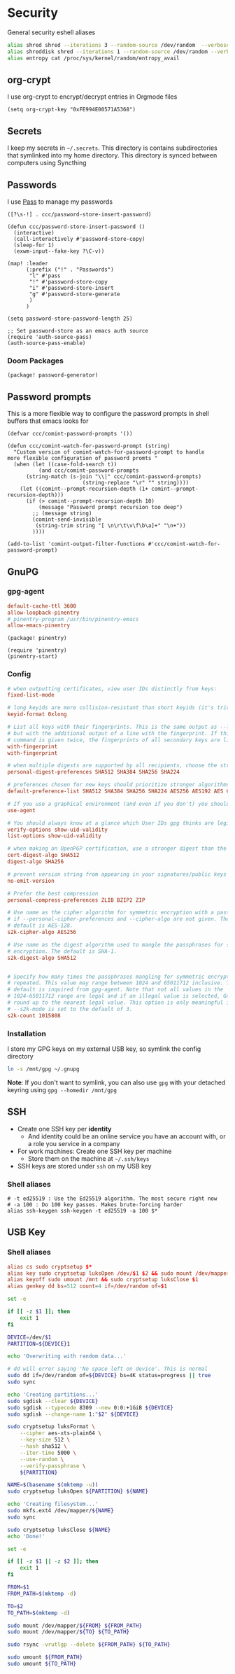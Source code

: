 * Security

General security eshell aliases

#+begin_src sh :noweb-ref aliases
alias shred shred --iterations 3 --random-source /dev/random  --verbose --zero $*
alias shreddisk shred --iterations 1 --random-source /dev/random --verbose $*
alias entropy cat /proc/sys/kernel/random/entropy_avail
#+end_src

** org-crypt

I use org-crypt to encrypt/decrypt entries in Orgmode files

#+begin_src elisp :noweb-ref config
(setq org-crypt-key "0xFE994E00571A5368")
#+end_src


** Secrets
I keep my secrets in =~/.secrets=. This directory is contains subdirectories that symlinked into my home directory. This directory is synced between computers using Syncthing
** Passwords

I use [[https://www.passwordstore.org/][Pass]] to manage my passwords

#+begin_src elisp :noweb-ref exwm-keys
([?\s-!] . ccc/password-store-insert-password)
#+end_src

#+begin_src elisp :noweb-ref configs
(defun ccc/password-store-insert-password ()
  (interactive)
  (call-interactively #'password-store-copy)
  (sleep-for 1)
  (exwm-input--fake-key ?\C-v))

(map! :leader
      (:prefix ("!" . "Passwords")
       "l" #'pass
       "!" #'password-store-copy
       "i" #'password-store-insert
       "g" #'password-store-generate
       )
      )

(setq password-store-password-length 25)

;; Set password-store as an emacs auth source
(require 'auth-source-pass)
(auth-source-pass-enable)
#+end_src

*** Doom Packages

#+begin_src elisp :noweb-ref packages
(package! password-generator)
#+end_src

** Password prompts
This is a more flexible way to configure the password prompts in shell buffers that emacs looks for

#+begin_src elisp :noweb-ref configs
(defvar ccc/comint-password-prompts '())

(defun ccc/comint-watch-for-password-prompt (string)
  "Custom version of comint-watch-for-password-prompt to handle
more flexible configuration of password promts "
  (when (let ((case-fold-search t))
          (and ccc/comint-password-prompts
	  (string-match (s-join "\\|" ccc/comint-password-prompts)
                        (string-replace "\r" "" string))))
    (let ((comint--prompt-recursion-depth (1+ comint--prompt-recursion-depth)))
      (if (> comint--prompt-recursion-depth 10)
          (message "Password prompt recursion too deep")
        ;; (message string)
        (comint-send-invisible
         (string-trim string "[ \n\r\t\v\f\b\a]+" "\n+"))
        ))))

(add-to-list 'comint-output-filter-functions #'ccc/comint-watch-for-password-prompt)
#+end_src


** GnuPG
*** gpg-agent

#+begin_src conf :tangle "~/.gnupg/gpg-agent.conf"
default-cache-ttl 3600
allow-loopback-pinentry
# pinentry-program /usr/bin/pinentry-emacs
allow-emacs-pinentry
#+end_src

#+begin_src elisp :noweb-ref packages
(package! pinentry)
#+end_src

#+begin_src elisp :noweb-ref configs
(require 'pinentry)
(pinentry-start)
#+end_src



*** Config
:PROPERTIES:
:ID:       a570d0db-3330-48e5-bd20-e760f63da457
:END:
#+begin_src conf
# when outputting certificates, view user IDs distinctly from keys:
fixed-list-mode

# long keyids are more collision-resistant than short keyids (it's trivial to make a key with any desired short keyid)
keyid-format 0xlong

# List all keys with their fingerprints. This is the same output as --list-keys
# but with the additional output of a line with the fingerprint. If this
# command is given twice, the fingerprints of all secondary keys are listed too.
with-fingerprint
with-fingerprint

# when multiple digests are supported by all recipients, choose the strongest one:
personal-digest-preferences SHA512 SHA384 SHA256 SHA224

# preferences chosen for new keys should prioritize stronger algorithms:
default-preference-list SHA512 SHA384 SHA256 SHA224 AES256 AES192 AES CAST5 BZIP2 ZLIB ZIP Uncompressed

# If you use a graphical environment (and even if you don't) you should be using an agent:
use-agent

# You should always know at a glance which User IDs gpg thinks are legitimately bound to the keys in your keyring:
verify-options show-uid-validity
list-options show-uid-validity

# when making an OpenPGP certification, use a stronger digest than the default SHA1:
cert-digest-algo SHA512
digest-algo SHA256

# prevent version string from appearing in your signatures/public keys
no-emit-version

# Prefer the best compression
personal-compress-preferences ZLIB BZIP2 ZIP

# Use name as the cipher algorithm for symmetric encryption with a passphrase
# if --personal-cipher-preferences and --cipher-algo are not given. The
# default is AES-128.
s2k-cipher-algo AES256

# Use name as the digest algorithm used to mangle the passphrases for symmetric
# encryption. The default is SHA-1.
s2k-digest-algo SHA512


# Specify how many times the passphrases mangling for symmetric encryption is
# repeated. This value may range between 1024 and 65011712 inclusive. The
# default is inquired from gpg-agent. Note that not all values in the
# 1024-65011712 range are legal and if an illegal value is selected, GnuPG will
# round up to the nearest legal value. This option is only meaningful if
# --s2k-mode is set to the default of 3.
s2k-count 1015808
#+end_src
*** Installation

I store my GPG keys on my external USB key, so symlink the config directory

#+begin_src sh
ln -s /mnt/gpg ~/.gnupg
#+end_src

*Note*: If you don't want to symlink, you can also use ~gpg~ with your detached keyring using ~gpg --homedir /mnt/gpg~

** SSH

- Create one SSH key per *identity*
  - And identity could be an online service you have an account with, or a role you service in a company
- For work machines: Create one SSH key per machine
  + Store them on the machine at =~/.ssh/keys=
- SSH keys are stored under ~ssh~ on my USB key

*** Shell aliases
#+begin_src shell :noweb-ref aliases
# -t ed25519 : Use the Ed25519 algorithm. The most secure right now
# -a 100 : Do 100 key passes. Makes brute-forcing harder
alias ssh-keygen ssh-keygen -t ed25519 -a 100 $*
#+end_src

** USB Key
:PROPERTIES:
:ID:       a4c89b7f-15ab-4c34-b6d1-05d6d56b1804
:END:

*** Shell aliases
#+begin_src conf :noweb-ref aliases
alias cs sudo cryptsetup $*
alias key sudo cryptsetup luksOpen /dev/$1 $2 && sudo mount /dev/mapper/$2 /mnt
alias keyoff sudo umount /mnt && sudo cryptsetup luksClose $1
alias genkey dd bs=512 count=4 if=/dev/random of=$1
#+end_src

#+begin_src sh :shebang "#!/usr/bin/env bash" :tangle .local/bin/key-init
set -e

if [[ -z $1 ]]; then
    exit 1
fi

DEVICE=/dev/$1
PARTITION=${DEVICE}1

echo 'Overwriting with random data...'

# dd will error saying 'No space left on device'. This is normal
sudo dd if=/dev/random of=${DEVICE} bs=4K status=progress || true
sudo sync

echo 'Creating partitions...'
sudo sgdisk --clear ${DEVICE}
sudo sgdisk --typecode 8309 --new 0:0:+1GiB ${DEVICE}
sudo sgdisk --change-name 1:"$2" ${DEVICE}

sudo cryptsetup luksFormat \
    --cipher aes-xts-plain64 \
    --key-size 512 \
    --hash sha512 \
    --iter-time 5000 \
    --use-random \
    --verify-passphrase \
    ${PARTITION}

NAME=$(basename $(mktemp -u))
sudo cryptsetup luksOpen ${PARTITION} ${NAME}

echo 'Creating filesystem...'
sudo mkfs.ext4 /dev/mapper/${NAME}
sudo sync

sudo cryptsetup luksClose ${NAME}
echo 'Done!'
#+end_src

#+begin_src sh :shebang "#!/usr/bin/env bash" :tangle .local/bin/key-backup
set -e

if [[ -z $1 || -z $2 ]]; then
    exit 1
fi

FROM=$1
FROM_PATH=$(mktemp -d)

TO=$2
TO_PATH=$(mktemp -d)

sudo mount /dev/mapper/${FROM} ${FROM_PATH}
sudo mount /dev/mapper/${TO} ${TO_PATH}

sudo rsync -vrutlgp --delete ${FROM_PATH} ${TO_PATH}

sudo umount ${FROM_PATH}
sudo umount ${TO_PATH}
#+end_src
